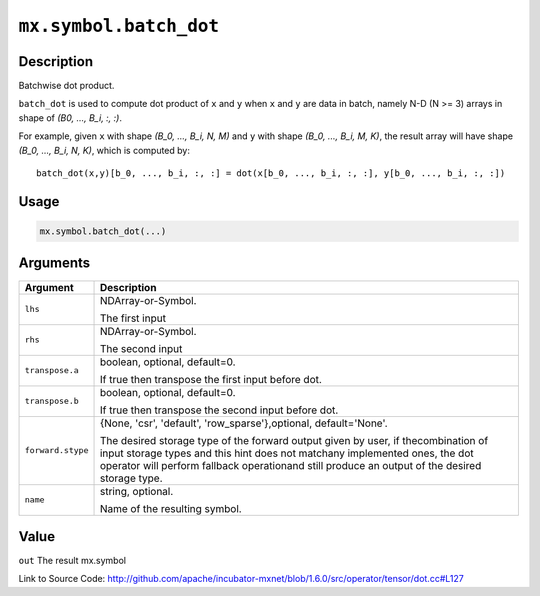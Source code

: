 

``mx.symbol.batch_dot``
==============================================

Description
----------------------

Batchwise dot product.

``batch_dot`` is used to compute dot product of ``x`` and ``y`` when ``x`` and
``y`` are data in batch, namely N-D (N >= 3) arrays in shape of `(B0, ..., B_i, :, :)`.

For example, given ``x`` with shape `(B_0, ..., B_i, N, M)` and ``y`` with shape
`(B_0, ..., B_i, M, K)`, the result array will have shape `(B_0, ..., B_i, N, K)`,
which is computed by::

	 batch_dot(x,y)[b_0, ..., b_i, :, :] = dot(x[b_0, ..., b_i, :, :], y[b_0, ..., b_i, :, :])
	 
	 
	 

Usage
----------

.. code:: r

	mx.symbol.batch_dot(...)

Arguments
------------------

+----------------------------------------+------------------------------------------------------------+
| Argument                               | Description                                                |
+========================================+============================================================+
| ``lhs``                                | NDArray-or-Symbol.                                         |
|                                        |                                                            |
|                                        | The first input                                            |
+----------------------------------------+------------------------------------------------------------+
| ``rhs``                                | NDArray-or-Symbol.                                         |
|                                        |                                                            |
|                                        | The second input                                           |
+----------------------------------------+------------------------------------------------------------+
| ``transpose.a``                        | boolean, optional, default=0.                              |
|                                        |                                                            |
|                                        | If true then transpose the first input before dot.         |
+----------------------------------------+------------------------------------------------------------+
| ``transpose.b``                        | boolean, optional, default=0.                              |
|                                        |                                                            |
|                                        | If true then transpose the second input before dot.        |
+----------------------------------------+------------------------------------------------------------+
| ``forward.stype``                      | {None, 'csr', 'default', 'row_sparse'},optional,           |
|                                        | default='None'.                                            |
|                                        |                                                            |
|                                        | The desired storage type of the forward output given by    |
|                                        | user, if thecombination of input storage types and this    |
|                                        | hint does not matchany implemented ones, the dot operator  |
|                                        | will perform fallback operationand still produce an output |
|                                        | of the desired storage                                     |
|                                        | type.                                                      |
+----------------------------------------+------------------------------------------------------------+
| ``name``                               | string, optional.                                          |
|                                        |                                                            |
|                                        | Name of the resulting symbol.                              |
+----------------------------------------+------------------------------------------------------------+

Value
----------

``out`` The result mx.symbol


Link to Source Code: http://github.com/apache/incubator-mxnet/blob/1.6.0/src/operator/tensor/dot.cc#L127

